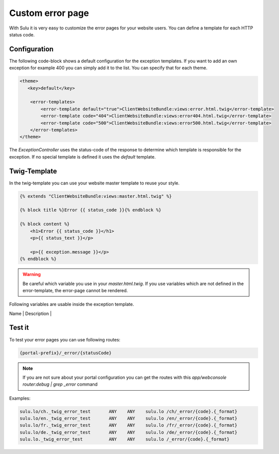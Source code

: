 Custom error page
=================

With Sulu it is very easy to customize the error pages for your website users.
You can define a template for each HTTP status code.

Configuration
-------------

The following code-block shows a default configuration for the exception
templates. If you want to add an own exception for example 400 you can simply
add it to the list. You can specify that for each theme.

.. code-block:: xml

    <theme>
       <key>default</key>

        <error-templates>
            <error-template default="true">ClientWebsiteBundle:views:error.html.twig</error-template>
            <error-template code="404">ClientWebsiteBundle:views:error404.html.twig</error-template>
            <error-template code="500">ClientWebsiteBundle:views:error500.html.twig</error-template>
        </error-templates>
    </theme>

The `ExceptionController` uses the status-code of the response to determine
which template is responsible for the exception. If no special template is
defined it uses the `default` template.

Twig-Template
-------------

In the twig-template you can use your website master template to reuse your
style.

.. code-block:: html

	{% extends "ClientWebsiteBundle:views:master.html.twig" %}

	{% block title %}Error {{ status_code }}{% endblock %}

	{% block content %}
	    <h1>Error {{ status_code }}</h1>
	    <p>{{ status_text }}</p>

	    <p>{{ exception.message }}</p>
	{% endblock %}

.. warning::

    Be careful which variable you use in your `master.html.twig`. If you use variables
    which are not defined in the error-template, the error-page cannot be rendered.

Following variables are usable inside the exception template.

+---------+-------------+
| Name | Description |
+---------+-------------+
| `status_code` | http-status-code |
| `status_text` | http-status-code message |
| `exception` | complete exception object |
| `currentContent` | repsonse content which were rendered bofore exception was thrown |
| `urls` | localized urls to start page (e.g. for language-switcher) |
| `request.webspaceKey` | key of the current webspace |
| `request.defaultLocale` | default locale of current portal |
| `request.locale` | current locale |
| `request.portalUrl` | url of current portal |
| `request.resourceLocatorPrefix` | prefix for resourcelocators of current portal |
| `request.resourcelocator` | current resourcelocator |
| `request.get` | array of get parameter |
| `request.post` | array of post parameter |
| `request.analyticsKey` | analytics key of current webspace |

Test it
-------

To test your error pages you can use following routes:

.. code-block:: bash

    {portal-prefix}/_error/{statusCode}

.. note::

    If you are not sure about your portal configuration you can get the routes with this 
    `app/webconsole router:debug | grep _error` command

Examples:

.. code-block:: bash

    sulu.lo/ch._twig_error_test       ANY    ANY    sulu.lo /ch/_error/{code}.{_format}
    sulu.lo/en._twig_error_test       ANY    ANY    sulu.lo /en/_error/{code}.{_format}
    sulu.lo/fr._twig_error_test       ANY    ANY    sulu.lo /fr/_error/{code}.{_format}
    sulu.lo/de._twig_error_test       ANY    ANY    sulu.lo /de/_error/{code}.{_format}
    sulu.lo._twig_error_test          ANY    ANY    sulu.lo /_error/{code}.{_format}
